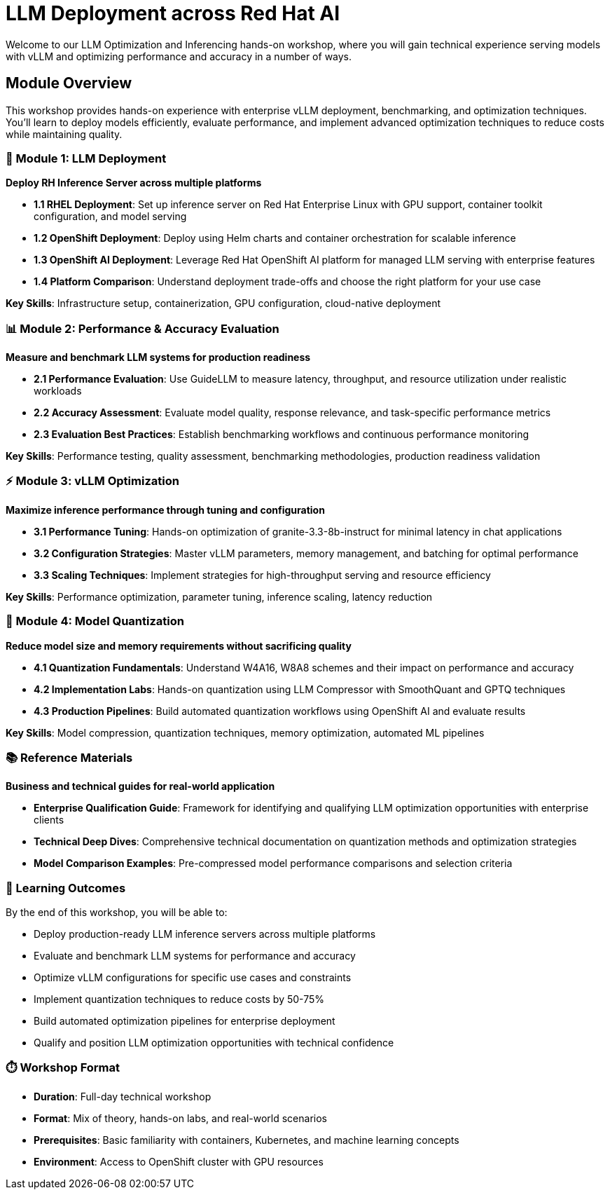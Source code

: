 = LLM Deployment across Red Hat AI

Welcome to our LLM Optimization and Inferencing hands-on workshop, where you will gain technical experience serving models with vLLM and optimizing performance and accuracy in a number of ways.

== Module Overview

This workshop provides hands-on experience with enterprise vLLM deployment, benchmarking, and optimization techniques. You'll learn to deploy models efficiently, evaluate performance, and implement advanced optimization techniques to reduce costs while maintaining quality.

=== 🚀 Module 1: LLM Deployment
**Deploy RH Inference Server across multiple platforms**

* **1.1 RHEL Deployment**: Set up inference server on Red Hat Enterprise Linux with GPU support, container toolkit configuration, and model serving
* **1.2 OpenShift Deployment**: Deploy using Helm charts and container orchestration for scalable inference
* **1.3 OpenShift AI Deployment**: Leverage Red Hat OpenShift AI platform for managed LLM serving with enterprise features
* **1.4 Platform Comparison**: Understand deployment trade-offs and choose the right platform for your use case

**Key Skills**: Infrastructure setup, containerization, GPU configuration, cloud-native deployment

=== 📊 Module 2: Performance & Accuracy Evaluation  
**Measure and benchmark LLM systems for production readiness**

* **2.1 Performance Evaluation**: Use GuideLLM to measure latency, throughput, and resource utilization under realistic workloads
* **2.2 Accuracy Assessment**: Evaluate model quality, response relevance, and task-specific performance metrics
* **2.3 Evaluation Best Practices**: Establish benchmarking workflows and continuous performance monitoring

**Key Skills**: Performance testing, quality assessment, benchmarking methodologies, production readiness validation

=== ⚡ Module 3: vLLM Optimization
**Maximize inference performance through tuning and configuration**

* **3.1 Performance Tuning**: Hands-on optimization of granite-3.3-8b-instruct for minimal latency in chat applications
* **3.2 Configuration Strategies**: Master vLLM parameters, memory management, and batching for optimal performance
* **3.3 Scaling Techniques**: Implement strategies for high-throughput serving and resource efficiency

**Key Skills**: Performance optimization, parameter tuning, inference scaling, latency reduction

=== 🔬 Module 4: Model Quantization
**Reduce model size and memory requirements without sacrificing quality**

* **4.1 Quantization Fundamentals**: Understand W4A16, W8A8 schemes and their impact on performance and accuracy
* **4.2 Implementation Labs**: Hands-on quantization using LLM Compressor with SmoothQuant and GPTQ techniques  
* **4.3 Production Pipelines**: Build automated quantization workflows using OpenShift AI and evaluate results

**Key Skills**: Model compression, quantization techniques, memory optimization, automated ML pipelines

=== 📚 Reference Materials
**Business and technical guides for real-world application**

* **Enterprise Qualification Guide**: Framework for identifying and qualifying LLM optimization opportunities with enterprise clients
* **Technical Deep Dives**: Comprehensive technical documentation on quantization methods and optimization strategies
* **Model Comparison Examples**: Pre-compressed model performance comparisons and selection criteria

=== 🎯 Learning Outcomes

By the end of this workshop, you will be able to:

* Deploy production-ready LLM inference servers across multiple platforms
* Evaluate and benchmark LLM systems for performance and accuracy
* Optimize vLLM configurations for specific use cases and constraints  
* Implement quantization techniques to reduce costs by 50-75%
* Build automated optimization pipelines for enterprise deployment
* Qualify and position LLM optimization opportunities with technical confidence

=== ⏱️ Workshop Format

* **Duration**: Full-day technical workshop
* **Format**: Mix of theory, hands-on labs, and real-world scenarios
* **Prerequisites**: Basic familiarity with containers, Kubernetes, and machine learning concepts
* **Environment**: Access to OpenShift cluster with GPU resources




